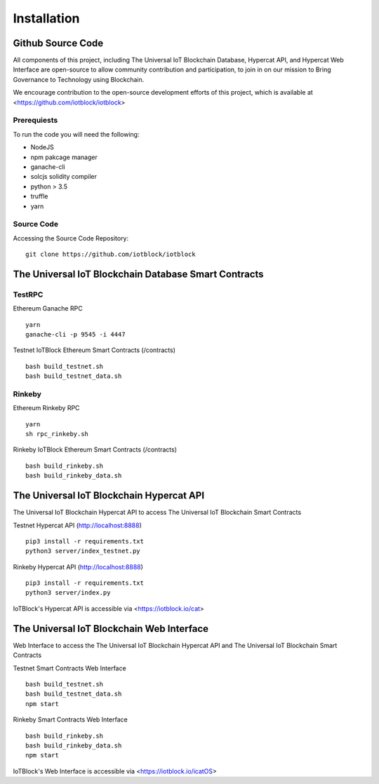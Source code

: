 .. _install-label:

Installation
**********************************************************

******************************************************************
Github Source Code
******************************************************************

All components of this project, including The Universal IoT Blockchain Database, Hypercat API, and Hypercat Web Interface are open-source to allow community contribution and participation, to join in on our mission to Bring Governance to Technology using Blockchain.

We encourage contribution to the open-source development efforts of this project, which is available at <https://github.com/iotblock/iotblock>

Prerequiests
------------------------------------------------------------------

To run the code you will need the following:

- NodeJS
- npm pakcage manager
- ganache-cli
- solcjs  solidity compiler
- python > 3.5
- truffle
- yarn

Source Code
------------------------------------------------------------------


Accessing the Source Code Repository:

::
    
    git clone https://github.com/iotblock/iotblock
    
    

******************************************************************
The Universal IoT Blockchain Database Smart Contracts
******************************************************************

TestRPC
------------------------------------------------------------------
Ethereum Ganache RPC

::
        
        yarn
        ganache-cli -p 9545 -i 4447

Testnet IoTBlock Ethereum Smart Contracts (/contracts)

::

        bash build_testnet.sh
        bash build_testnet_data.sh

Rinkeby
------------------------------------------------------------------

Ethereum Rinkeby RPC

::

        yarn
        sh rpc_rinkeby.sh


Rinkeby IoTBlock Ethereum Smart Contracts (/contracts)

::

        bash build_rinkeby.sh
        bash build_rinkeby_data.sh
        

******************************************************************
The Universal IoT Blockchain Hypercat API
******************************************************************

The Universal IoT Blockchain Hypercat API to access The Universal IoT Blockchain Smart Contracts

Testnet Hypercat API (http://localhost:8888)

::
	
        pip3 install -r requirements.txt 
        python3 server/index_testnet.py


Rinkeby Hypercat API (http://localhost:8888)

::
	
        pip3 install -r requirements.txt 
        python3 server/index.py

    
IoTBlock's Hypercat API is accessible via <https://iotblock.io/cat>


******************************************************************
The Universal IoT Blockchain Web Interface
******************************************************************

Web Interface to access the The Universal IoT Blockchain Hypercat API and The Universal IoT Blockchain Smart Contracts


Testnet Smart Contracts Web Interface

::
        
        bash build_testnet.sh
        bash build_testnet_data.sh
	npm start

Rinkeby Smart Contracts Web Interface

::

        bash build_rinkeby.sh
        bash build_rinkeby_data.sh
	npm start

IoTBlock's Web Interface is accessible via <https://iotblock.io/icatOS>



